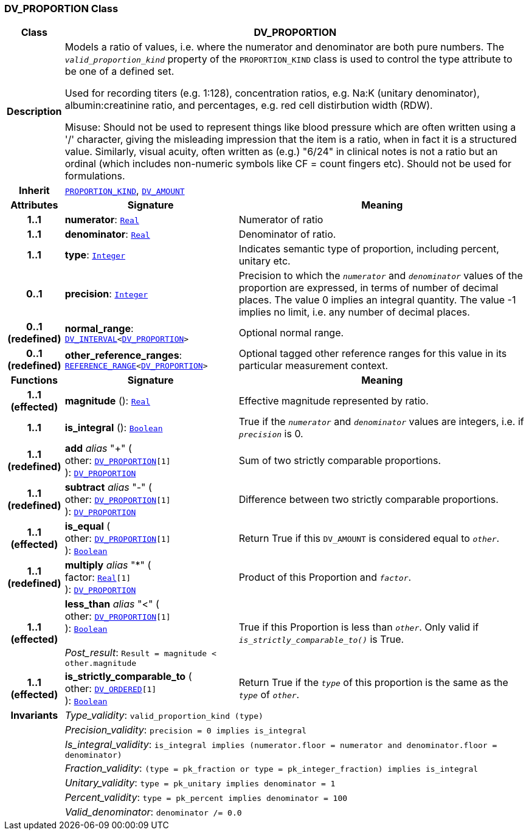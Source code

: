 === DV_PROPORTION Class

[cols="^1,3,5"]
|===
h|*Class*
2+^h|*DV_PROPORTION*

h|*Description*
2+a|Models a ratio of values, i.e. where the numerator and denominator are both pure numbers. The `_valid_proportion_kind_` property of the `PROPORTION_KIND` class is used to control the type attribute to be one of a defined set.

Used for recording titers (e.g. 1:128), concentration ratios, e.g. Na:K (unitary denominator), albumin:creatinine ratio, and percentages, e.g. red cell distirbution width (RDW).

Misuse: Should not be used to represent things like blood pressure which are often written using a  '/' character, giving the misleading impression that the item is a ratio, when in fact it is a structured value. Similarly, visual acuity, often written as (e.g.) "6/24" in clinical notes is not a ratio but an ordinal (which includes non-numeric symbols like CF = count fingers etc). Should not be used for formulations.

h|*Inherit*
2+|`<<_proportion_kind_class,PROPORTION_KIND>>`, `<<_dv_amount_class,DV_AMOUNT>>`

h|*Attributes*
^h|*Signature*
^h|*Meaning*

h|*1..1*
|*numerator*: `link:/releases/BASE/{base_release}/foundation_types.html#_real_class[Real^]`
a|Numerator of ratio

h|*1..1*
|*denominator*: `link:/releases/BASE/{base_release}/foundation_types.html#_real_class[Real^]`
a|Denominator of ratio.

h|*1..1*
|*type*: `link:/releases/BASE/{base_release}/foundation_types.html#_integer_class[Integer^]`
a|Indicates semantic type of proportion, including percent, unitary etc.

h|*0..1*
|*precision*: `link:/releases/BASE/{base_release}/foundation_types.html#_integer_class[Integer^]`
a|Precision  to  which  the  `_numerator_` and `_denominator_` values of  the  proportion are expressed, in terms of number  of decimal places. The value 0 implies an integral quantity. The value -1 implies no limit, i.e. any number of decimal places.

h|*0..1 +
(redefined)*
|*normal_range*: `<<_dv_interval_class,DV_INTERVAL>><<<_dv_proportion_class,DV_PROPORTION>>>`
a|Optional normal range.

h|*0..1 +
(redefined)*
|*other_reference_ranges*: `<<_reference_range_class,REFERENCE_RANGE>><<<_dv_proportion_class,DV_PROPORTION>>>`
a|Optional tagged other reference ranges for this value in its particular measurement context.
h|*Functions*
^h|*Signature*
^h|*Meaning*

h|*1..1 +
(effected)*
|*magnitude* (): `link:/releases/BASE/{base_release}/foundation_types.html#_real_class[Real^]`
a|Effective magnitude represented by ratio.

h|*1..1*
|*is_integral* (): `link:/releases/BASE/{base_release}/foundation_types.html#_boolean_class[Boolean^]`
a|True if the `_numerator_` and `_denominator_` values are integers, i.e. if `_precision_` is 0.

h|*1..1 +
(redefined)*
|*add* __alias__ "+" ( +
other: `<<_dv_proportion_class,DV_PROPORTION>>[1]` +
): `<<_dv_proportion_class,DV_PROPORTION>>`
a|Sum of two strictly comparable proportions.

h|*1..1 +
(redefined)*
|*subtract* __alias__ "-" ( +
other: `<<_dv_proportion_class,DV_PROPORTION>>[1]` +
): `<<_dv_proportion_class,DV_PROPORTION>>`
a|Difference between two strictly comparable proportions.

h|*1..1 +
(effected)*
|*is_equal* ( +
other: `<<_dv_proportion_class,DV_PROPORTION>>[1]` +
): `link:/releases/BASE/{base_release}/foundation_types.html#_boolean_class[Boolean^]`
a|Return True if this `DV_AMOUNT` is considered equal to `_other_`.

h|*1..1 +
(redefined)*
|*multiply* __alias__ "&#42;" ( +
factor: `link:/releases/BASE/{base_release}/foundation_types.html#_real_class[Real^][1]` +
): `<<_dv_proportion_class,DV_PROPORTION>>`
a|Product of this Proportion and `_factor_`.

h|*1..1 +
(effected)*
|*less_than* __alias__ "<" ( +
other: `<<_dv_proportion_class,DV_PROPORTION>>[1]` +
): `link:/releases/BASE/{base_release}/foundation_types.html#_boolean_class[Boolean^]` +
 +
__Post_result__: `Result = magnitude < other.magnitude`
a|True if this Proportion is less than  `_other_`. Only valid if `_is_strictly_comparable_to()_` is True.

h|*1..1 +
(effected)*
|*is_strictly_comparable_to* ( +
other: `<<_dv_ordered_class,DV_ORDERED>>[1]` +
): `link:/releases/BASE/{base_release}/foundation_types.html#_boolean_class[Boolean^]`
a|Return True if the `_type_` of this proportion is the same as the `_type_` of `_other_`.

h|*Invariants*
2+a|__Type_validity__: `valid_proportion_kind (type)`

h|
2+a|__Precision_validity__: `precision = 0 implies is_integral`

h|
2+a|__Is_integral_validity__: `is_integral implies (numerator.floor = numerator and denominator.floor = denominator)`

h|
2+a|__Fraction_validity__: `(type = pk_fraction or type = pk_integer_fraction) implies is_integral`

h|
2+a|__Unitary_validity__: `type = pk_unitary implies denominator = 1`

h|
2+a|__Percent_validity__: `type = pk_percent implies denominator = 100`

h|
2+a|__Valid_denominator__: `denominator /= 0.0`
|===
